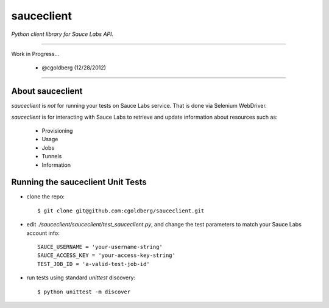 ===========
sauceclient
===========

*Python client library for Sauce Labs API.*

----

Work in Progress...

 - @cgoldberg (12/28/2012)
 
----

-----------------
About sauceclient
-----------------

`sauceclient` is *not* for running your tests on Sauce Labs service.  That is done via Selenium WebDriver.

`sauceclient` is for interacting with Sauce Labs to retrieve and update information about resources such as:

 * Provisioning
 * Usage
 * Jobs
 * Tunnels
 * Information
 
----------------------------------
Running the sauceclient Unit Tests
----------------------------------

* clone the repo::

    $ git clone git@github.com:cgoldberg/sauceclient.git

* edit `./sauceclient/sauceclient/test_sauceclient.py`, and change the 
  test parameters to match your Sauce Labs account info::

    SAUCE_USERNAME = 'your-username-string'
    SAUCE_ACCESS_KEY = 'your-access-key-string'
    TEST_JOB_ID = 'a-valid-test-job-id'

* run tests using standard `unittest` discovery::

    $ python unittest -m discover
